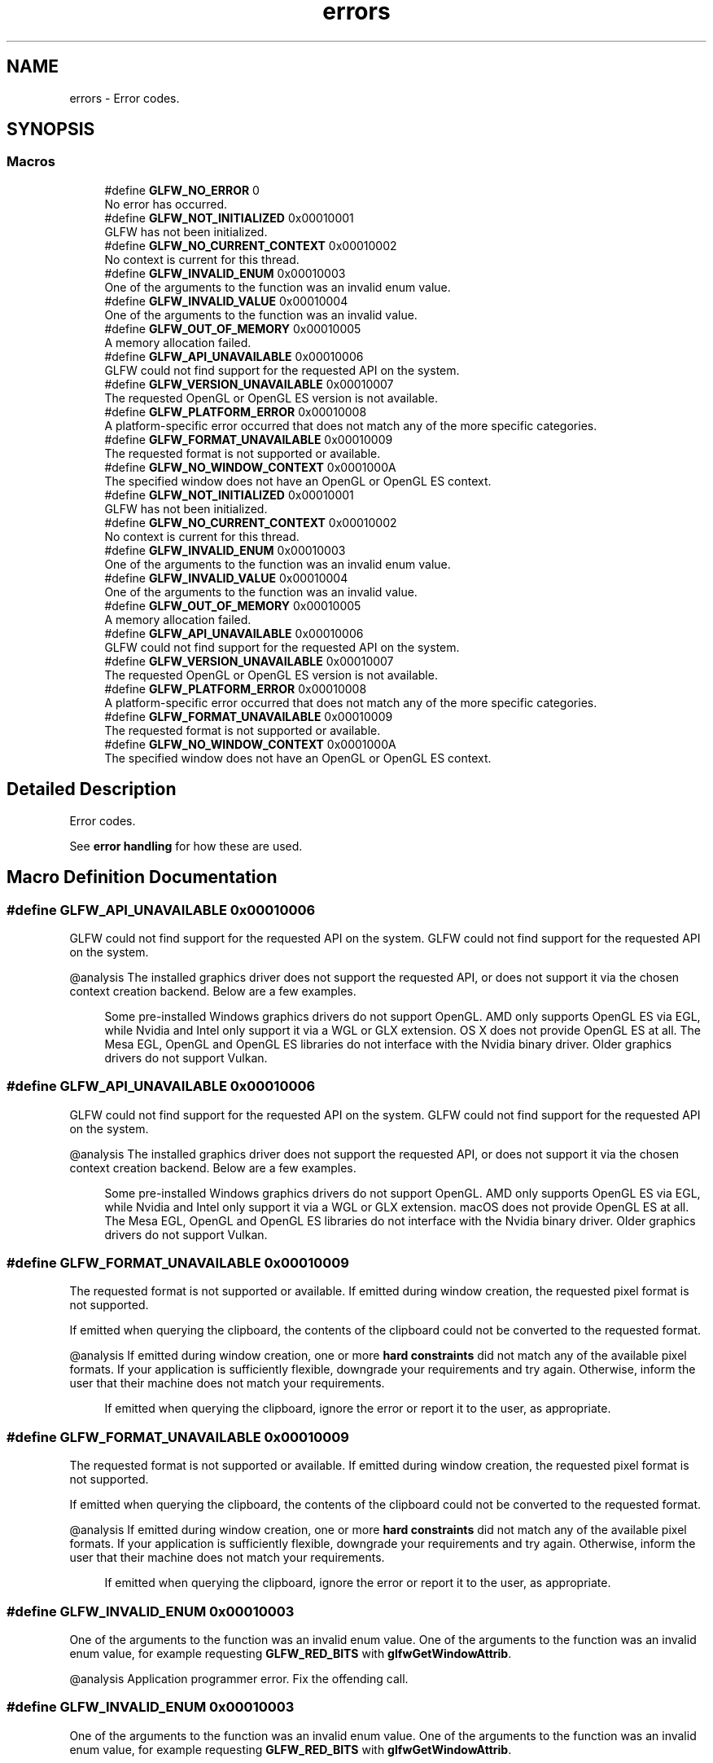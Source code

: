.TH "errors" 3 "Sat Jul 20 2019" "Version 0.1" "Typhoon Engine" \" -*- nroff -*-
.ad l
.nh
.SH NAME
errors \- Error codes\&.  

.SH SYNOPSIS
.br
.PP
.SS "Macros"

.in +1c
.ti -1c
.RI "#define \fBGLFW_NO_ERROR\fP   0"
.br
.RI "No error has occurred\&. "
.ti -1c
.RI "#define \fBGLFW_NOT_INITIALIZED\fP   0x00010001"
.br
.RI "GLFW has not been initialized\&. "
.ti -1c
.RI "#define \fBGLFW_NO_CURRENT_CONTEXT\fP   0x00010002"
.br
.RI "No context is current for this thread\&. "
.ti -1c
.RI "#define \fBGLFW_INVALID_ENUM\fP   0x00010003"
.br
.RI "One of the arguments to the function was an invalid enum value\&. "
.ti -1c
.RI "#define \fBGLFW_INVALID_VALUE\fP   0x00010004"
.br
.RI "One of the arguments to the function was an invalid value\&. "
.ti -1c
.RI "#define \fBGLFW_OUT_OF_MEMORY\fP   0x00010005"
.br
.RI "A memory allocation failed\&. "
.ti -1c
.RI "#define \fBGLFW_API_UNAVAILABLE\fP   0x00010006"
.br
.RI "GLFW could not find support for the requested API on the system\&. "
.ti -1c
.RI "#define \fBGLFW_VERSION_UNAVAILABLE\fP   0x00010007"
.br
.RI "The requested OpenGL or OpenGL ES version is not available\&. "
.ti -1c
.RI "#define \fBGLFW_PLATFORM_ERROR\fP   0x00010008"
.br
.RI "A platform-specific error occurred that does not match any of the more specific categories\&. "
.ti -1c
.RI "#define \fBGLFW_FORMAT_UNAVAILABLE\fP   0x00010009"
.br
.RI "The requested format is not supported or available\&. "
.ti -1c
.RI "#define \fBGLFW_NO_WINDOW_CONTEXT\fP   0x0001000A"
.br
.RI "The specified window does not have an OpenGL or OpenGL ES context\&. "
.ti -1c
.RI "#define \fBGLFW_NOT_INITIALIZED\fP   0x00010001"
.br
.RI "GLFW has not been initialized\&. "
.ti -1c
.RI "#define \fBGLFW_NO_CURRENT_CONTEXT\fP   0x00010002"
.br
.RI "No context is current for this thread\&. "
.ti -1c
.RI "#define \fBGLFW_INVALID_ENUM\fP   0x00010003"
.br
.RI "One of the arguments to the function was an invalid enum value\&. "
.ti -1c
.RI "#define \fBGLFW_INVALID_VALUE\fP   0x00010004"
.br
.RI "One of the arguments to the function was an invalid value\&. "
.ti -1c
.RI "#define \fBGLFW_OUT_OF_MEMORY\fP   0x00010005"
.br
.RI "A memory allocation failed\&. "
.ti -1c
.RI "#define \fBGLFW_API_UNAVAILABLE\fP   0x00010006"
.br
.RI "GLFW could not find support for the requested API on the system\&. "
.ti -1c
.RI "#define \fBGLFW_VERSION_UNAVAILABLE\fP   0x00010007"
.br
.RI "The requested OpenGL or OpenGL ES version is not available\&. "
.ti -1c
.RI "#define \fBGLFW_PLATFORM_ERROR\fP   0x00010008"
.br
.RI "A platform-specific error occurred that does not match any of the more specific categories\&. "
.ti -1c
.RI "#define \fBGLFW_FORMAT_UNAVAILABLE\fP   0x00010009"
.br
.RI "The requested format is not supported or available\&. "
.ti -1c
.RI "#define \fBGLFW_NO_WINDOW_CONTEXT\fP   0x0001000A"
.br
.RI "The specified window does not have an OpenGL or OpenGL ES context\&. "
.in -1c
.SH "Detailed Description"
.PP 
Error codes\&. 

See \fBerror handling\fP for how these are used\&. 
.SH "Macro Definition Documentation"
.PP 
.SS "#define GLFW_API_UNAVAILABLE   0x00010006"

.PP
GLFW could not find support for the requested API on the system\&. GLFW could not find support for the requested API on the system\&.
.PP
@analysis The installed graphics driver does not support the requested API, or does not support it via the chosen context creation backend\&. Below are a few examples\&.
.PP
\fB\fP
.RS 4
Some pre-installed Windows graphics drivers do not support OpenGL\&. AMD only supports OpenGL ES via EGL, while Nvidia and Intel only support it via a WGL or GLX extension\&. OS X does not provide OpenGL ES at all\&. The Mesa EGL, OpenGL and OpenGL ES libraries do not interface with the Nvidia binary driver\&. Older graphics drivers do not support Vulkan\&. 
.RE
.PP

.SS "#define GLFW_API_UNAVAILABLE   0x00010006"

.PP
GLFW could not find support for the requested API on the system\&. GLFW could not find support for the requested API on the system\&.
.PP
@analysis The installed graphics driver does not support the requested API, or does not support it via the chosen context creation backend\&. Below are a few examples\&.
.PP
\fB\fP
.RS 4
Some pre-installed Windows graphics drivers do not support OpenGL\&. AMD only supports OpenGL ES via EGL, while Nvidia and Intel only support it via a WGL or GLX extension\&. macOS does not provide OpenGL ES at all\&. The Mesa EGL, OpenGL and OpenGL ES libraries do not interface with the Nvidia binary driver\&. Older graphics drivers do not support Vulkan\&. 
.RE
.PP

.SS "#define GLFW_FORMAT_UNAVAILABLE   0x00010009"

.PP
The requested format is not supported or available\&. If emitted during window creation, the requested pixel format is not supported\&.
.PP
If emitted when querying the clipboard, the contents of the clipboard could not be converted to the requested format\&.
.PP
@analysis If emitted during window creation, one or more \fBhard constraints\fP did not match any of the available pixel formats\&. If your application is sufficiently flexible, downgrade your requirements and try again\&. Otherwise, inform the user that their machine does not match your requirements\&.
.PP
\fB\fP
.RS 4
If emitted when querying the clipboard, ignore the error or report it to the user, as appropriate\&. 
.RE
.PP

.SS "#define GLFW_FORMAT_UNAVAILABLE   0x00010009"

.PP
The requested format is not supported or available\&. If emitted during window creation, the requested pixel format is not supported\&.
.PP
If emitted when querying the clipboard, the contents of the clipboard could not be converted to the requested format\&.
.PP
@analysis If emitted during window creation, one or more \fBhard constraints\fP did not match any of the available pixel formats\&. If your application is sufficiently flexible, downgrade your requirements and try again\&. Otherwise, inform the user that their machine does not match your requirements\&.
.PP
\fB\fP
.RS 4
If emitted when querying the clipboard, ignore the error or report it to the user, as appropriate\&. 
.RE
.PP

.SS "#define GLFW_INVALID_ENUM   0x00010003"

.PP
One of the arguments to the function was an invalid enum value\&. One of the arguments to the function was an invalid enum value, for example requesting \fBGLFW_RED_BITS\fP with \fBglfwGetWindowAttrib\fP\&.
.PP
@analysis Application programmer error\&. Fix the offending call\&. 
.SS "#define GLFW_INVALID_ENUM   0x00010003"

.PP
One of the arguments to the function was an invalid enum value\&. One of the arguments to the function was an invalid enum value, for example requesting \fBGLFW_RED_BITS\fP with \fBglfwGetWindowAttrib\fP\&.
.PP
@analysis Application programmer error\&. Fix the offending call\&. 
.SS "#define GLFW_INVALID_VALUE   0x00010004"

.PP
One of the arguments to the function was an invalid value\&. One of the arguments to the function was an invalid value, for example requesting a non-existent OpenGL or OpenGL ES version like 2\&.7\&.
.PP
Requesting a valid but unavailable OpenGL or OpenGL ES version will instead result in a \fBGLFW_VERSION_UNAVAILABLE\fP error\&.
.PP
@analysis Application programmer error\&. Fix the offending call\&. 
.SS "#define GLFW_INVALID_VALUE   0x00010004"

.PP
One of the arguments to the function was an invalid value\&. One of the arguments to the function was an invalid value, for example requesting a non-existent OpenGL or OpenGL ES version like 2\&.7\&.
.PP
Requesting a valid but unavailable OpenGL or OpenGL ES version will instead result in a \fBGLFW_VERSION_UNAVAILABLE\fP error\&.
.PP
@analysis Application programmer error\&. Fix the offending call\&. 
.SS "#define GLFW_NO_CURRENT_CONTEXT   0x00010002"

.PP
No context is current for this thread\&. This occurs if a GLFW function was called that needs and operates on the current OpenGL or OpenGL ES context but no context is current on the calling thread\&. One such function is \fBglfwSwapInterval\fP\&.
.PP
@analysis Application programmer error\&. Ensure a context is current before calling functions that require a current context\&. 
.SS "#define GLFW_NO_CURRENT_CONTEXT   0x00010002"

.PP
No context is current for this thread\&. This occurs if a GLFW function was called that needs and operates on the current OpenGL or OpenGL ES context but no context is current on the calling thread\&. One such function is \fBglfwSwapInterval\fP\&.
.PP
@analysis Application programmer error\&. Ensure a context is current before calling functions that require a current context\&. 
.SS "#define GLFW_NO_ERROR   0"

.PP
No error has occurred\&. No error has occurred\&.
.PP
@analysis Yay\&. 
.SS "#define GLFW_NO_WINDOW_CONTEXT   0x0001000A"

.PP
The specified window does not have an OpenGL or OpenGL ES context\&. A window that does not have an OpenGL or OpenGL ES context was passed to a function that requires it to have one\&.
.PP
@analysis Application programmer error\&. Fix the offending call\&. 
.SS "#define GLFW_NO_WINDOW_CONTEXT   0x0001000A"

.PP
The specified window does not have an OpenGL or OpenGL ES context\&. A window that does not have an OpenGL or OpenGL ES context was passed to a function that requires it to have one\&.
.PP
@analysis Application programmer error\&. Fix the offending call\&. 
.SS "#define GLFW_NOT_INITIALIZED   0x00010001"

.PP
GLFW has not been initialized\&. This occurs if a GLFW function was called that must not be called unless the library is \fBinitialized\fP\&.
.PP
@analysis Application programmer error\&. Initialize GLFW before calling any function that requires initialization\&. 
.SS "#define GLFW_NOT_INITIALIZED   0x00010001"

.PP
GLFW has not been initialized\&. This occurs if a GLFW function was called that must not be called unless the library is \fBinitialized\fP\&.
.PP
@analysis Application programmer error\&. Initialize GLFW before calling any function that requires initialization\&. 
.SS "#define GLFW_OUT_OF_MEMORY   0x00010005"

.PP
A memory allocation failed\&. A memory allocation failed\&.
.PP
@analysis A bug in GLFW or the underlying operating system\&. Report the bug to our \fCissue tracker\fP\&. 
.SS "#define GLFW_OUT_OF_MEMORY   0x00010005"

.PP
A memory allocation failed\&. A memory allocation failed\&.
.PP
@analysis A bug in GLFW or the underlying operating system\&. Report the bug to our \fCissue tracker\fP\&. 
.SS "#define GLFW_PLATFORM_ERROR   0x00010008"

.PP
A platform-specific error occurred that does not match any of the more specific categories\&. A platform-specific error occurred that does not match any of the more specific categories\&.
.PP
@analysis A bug or configuration error in GLFW, the underlying operating system or its drivers, or a lack of required resources\&. Report the issue to our \fCissue tracker\fP\&. 
.SS "#define GLFW_PLATFORM_ERROR   0x00010008"

.PP
A platform-specific error occurred that does not match any of the more specific categories\&. A platform-specific error occurred that does not match any of the more specific categories\&.
.PP
@analysis A bug or configuration error in GLFW, the underlying operating system or its drivers, or a lack of required resources\&. Report the issue to our \fCissue tracker\fP\&. 
.SS "#define GLFW_VERSION_UNAVAILABLE   0x00010007"

.PP
The requested OpenGL or OpenGL ES version is not available\&. The requested OpenGL or OpenGL ES version (including any requested context or framebuffer hints) is not available on this machine\&.
.PP
@analysis The machine does not support your requirements\&. If your application is sufficiently flexible, downgrade your requirements and try again\&. Otherwise, inform the user that their machine does not match your requirements\&.
.PP
\fB\fP
.RS 4
Future invalid OpenGL and OpenGL ES versions, for example OpenGL 4\&.8 if 5\&.0 comes out before the 4\&.x series gets that far, also fail with this error and not \fBGLFW_INVALID_VALUE\fP, because GLFW cannot know what future versions will exist\&. 
.RE
.PP

.SS "#define GLFW_VERSION_UNAVAILABLE   0x00010007"

.PP
The requested OpenGL or OpenGL ES version is not available\&. The requested OpenGL or OpenGL ES version (including any requested context or framebuffer hints) is not available on this machine\&.
.PP
@analysis The machine does not support your requirements\&. If your application is sufficiently flexible, downgrade your requirements and try again\&. Otherwise, inform the user that their machine does not match your requirements\&.
.PP
\fB\fP
.RS 4
Future invalid OpenGL and OpenGL ES versions, for example OpenGL 4\&.8 if 5\&.0 comes out before the 4\&.x series gets that far, also fail with this error and not \fBGLFW_INVALID_VALUE\fP, because GLFW cannot know what future versions will exist\&. 
.RE
.PP

.SH "Author"
.PP 
Generated automatically by Doxygen for Typhoon Engine from the source code\&.
